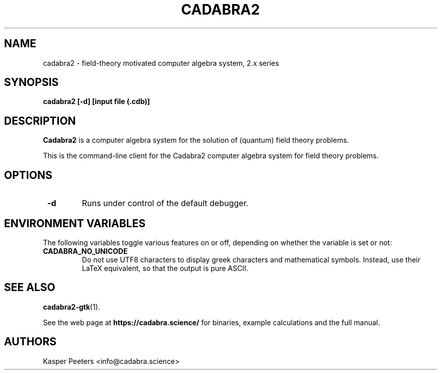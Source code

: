.TH CADABRA2 1 "Jan 22, 2019" "" ""
.\"
.\" Man page written by Kasper Peeters <info@cadabra.science>
.\"
.\"	This program is free software; you can redistribute it and/or modify
.\"	it under the terms of the GNU General Public License as published by
.\"	the Free Software Foundation; either version 3 of the License, or
.\"	(at your option) any later version.
.\"
.\"	This program is distributed in the hope that it will be useful,
.\"	but WITHOUT ANY WARRANTY; without even the implied warranty of
.\"	MERCHANTABILITY or FITNESS FOR A PARTICULAR PURPOSE.  See the
.\"	GNU General Public License for more details.
.\"
.\"	You should have received a copy of the GNU General Public License
.\"	along with this program; if not, write to the Free Software
.\"	Foundation, Inc., 675 Mass Ave, Cambridge, MA 02139, USA.
.\"
.\"
.SH NAME
cadabra2 \- field\-theory motivated computer algebra system, 2.x series
.SH SYNOPSIS
.BR "cadabra2 [-d] [input file (.cdb)]"
.SH DESCRIPTION
.B Cadabra2
is a computer algebra system for the solution of (quantum) field
theory problems. 

This is the command-line client for the Cadabra2 computer algebra
system for field theory problems. 

.SH OPTIONS
.TP
\fB \-d\fR
Runs under control of the default debugger. 

.SH ENVIRONMENT VARIABLES
The following variables toggle various features on or off, depending
on whether the variable is set or not:
.TP 
\fB CADABRA_NO_UNICODE\fR
Do not use UTF8 characters to display greek characters and
mathematical symbols. Instead, use their LaTeX equivalent, so
that the output is pure ASCII.
.SH SEE ALSO
.BR cadabra2-gtk (1).

See the web page at
.BR "https://cadabra.science/"
for binaries, example calculations and the full manual.
.SH AUTHORS
Kasper Peeters <info@cadabra.science>


